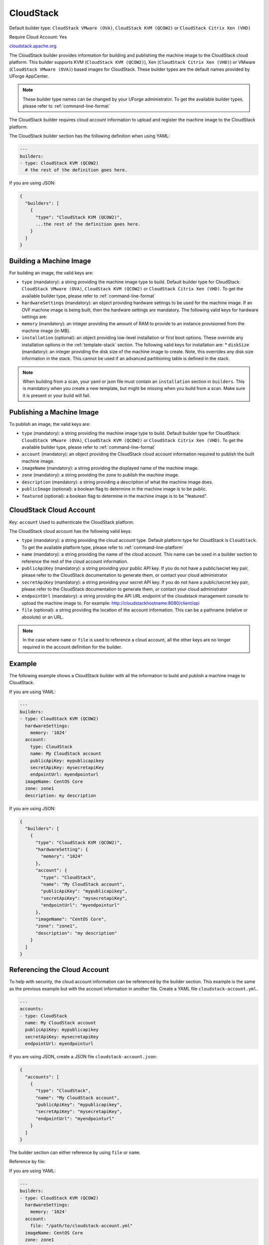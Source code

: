 .. Copyright (c) 2007-2018 UShareSoft, All rights reserved

.. _builder-cloudstack:

CloudStack
==========

Default builder type: ``CloudStack VMware (OVA)``, ``CloudStack KVM (QCOW2)`` or ``CloudStack Citrix Xen (VHD)``

Require Cloud Account: Yes

`cloudstack.apache.org <http://cloudstack.apache.org>`_

The CloudStack builder provides information for building and publishing the machine image to the CloudStack cloud platform. This builder supports KVM (``CloudStack KVM (QCOW2)``), Xen (``CloudStack Citrix Xen (VHD)``) or VMware (``CloudStack VMware (OVA)``) based images for CloudStack.
These builder types are the default names provided by UForge AppCenter.

.. note:: These builder type names can be changed by your UForge administrator. To get the available builder types, please refer to :ref:`command-line-format`


The CloudStack builder requires cloud account information to upload and register the machine image to the CloudStack platform.

The CloudStack builder section has the following definition when using YAML:

.. code-block:: yaml

  ---
  builders:
  - type: CloudStack KVM (QCOW2)
    # the rest of the definition goes here.

If you are using JSON:

.. code-block:: javascript

	{
	  "builders": [
	    {
	      "type": "CloudStack KVM (QCOW2)",
	      ...the rest of the definition goes here.
	    }
	  ]
	}

Building a Machine Image
------------------------

For building an image, the valid keys are:

* ``type`` (mandatory): a string providing the machine image type to build. Default builder type for CloudStack: ``CloudStack VMware (OVA)``, ``CloudStack KVM (QCOW2)`` or ``CloudStack Citrix Xen (VHD)``. To get the available builder type, please refer to :ref:`command-line-format`
* ``hardwareSettings`` (mandatory): an object providing hardware settings to be used for the machine image. If an OVF machine image is being built, then the hardware settings are mandatory. The following valid keys for hardware settings are:
* ``memory`` (mandatory): an integer providing the amount of RAM to provide to an instance provisioned from the machine image (in MB).
* ``installation`` (optional): an object providing low-level installation or first boot options. These override any installation options in the :ref:`template-stack` section. The following valid keys for installation are:
  * ``diskSize`` (mandatory): an integer providing the disk size of the machine image to create. Note, this overrides any disk size information in the stack. This cannot be used if an advanced partitioning table is defined in the stack.

.. note:: When building from a scan, your yaml or json file must contain an ``installation`` section in ``builders``. This is mandatory when you create a new template, but might be missing when you build from a scan. Make sure it is present or your build will fail.

Publishing a Machine Image
--------------------------

To publish an image, the valid keys are:

* ``type`` (mandatory): a string providing the machine image type to build. Default builder type for CloudStack: ``CloudStack VMware (OVA)``, ``CloudStack KVM (QCOW2)`` or ``CloudStack Citrix Xen (VHD)``. To get the available builder type, please refer to :ref:`command-line-format`
* ``account`` (mandatory): an object providing the CloudStack cloud account information required to publish the built machine image.
* ``imageName`` (mandatory): a string providing the displayed name of the machine image.
* ``zone`` (mandatory): a string providing the zone to publish the machine image.
* ``description`` (mandatory): a string providing a description of what the machine image does.
* ``publicImage`` (optional): a boolean flag to determine in the machine image is to be public.
* ``featured`` (optional): a boolean flag to determine in the machine image is to be "featured".

CloudStack Cloud Account
------------------------

Key: ``account``
Used to authenticate the CloudStack platform.

The CloudStack cloud account has the following valid keys:

* ``type`` (mandatory): a string providing the cloud account type. Default platform type for CloudStack is ``CloudStack``. To get the available platform type, please refer to :ref:`command-line-platform`
* ``name`` (mandatory): a string providing the name of the cloud account. This name can be used in a builder section to reference the rest of the cloud account information.
* ``publicApiKey`` (mandatory): a string providing your public API key. If you do not have a public/secret key pair, please refer to the CloudStack documentation to generate them, or contact your cloud administrator
* ``secretApiKey`` (mandatory): a string providing your secret API key. If you do not have a public/secret key pair, please refer to the CloudStack documentation to generate them, or contact your cloud administrator
* ``endpointUrl`` (mandatory): a string providing the API URL endpoint of the cloudstack management console to upload the machine image to. For example: http://cloudstackhostname:8080/client/api
* ``file`` (optional): a string providing the location of the account information. This can be a pathname (relative or absolute) or an URL.

.. note:: In the case where ``name`` or ``file`` is used to reference a cloud account, all the other keys are no longer required in the account definition for the builder.

Example
-------

The following example shows a CloudStack builder with all the information to build and publish a machine image to CloudStack.

If you are using YAML:

.. code-block:: yaml

  ---
  builders:
  - type: CloudStack KVM (QCOW2)
    hardwareSettings:
      memory: '1024'
    account:
      type: CloudStack
      name: My CloudStack account
      publicApiKey: mypublicapikey
      secretApiKey: mysecretapiKey
      endpointUrl: myendpointurl
    imageName: CentOS Core
    zone: zone1
    description: my description

If you are using JSON:

.. code-block:: json

  {
    "builders": [
      {
        "type": "CloudStack KVM (QCOW2)",
        "hardwareSetting": {
          "memory": "1024"
        },
        "account": {
          "type": "CloudStack",
          "name": "My CloudStack account",
          "publicApiKey": "mypublicapikey",
          "secretApiKey": "mysecretapiKey",
          "endpointUrl": "myendpointurl"
        },
        "imageName": "CentOS Core",
        "zone": "zone1",
        "description": "my description"
      }
    ]
  }

Referencing the Cloud Account
-----------------------------

To help with security, the cloud account information can be referenced by the builder section. This example is the same as the previous example but with the account information in another file. Create a YAML file ``cloudstack-account.yml``.

.. code-block:: yaml

  ---
  accounts:
  - type: CloudStack
    name: My CloudStack account
    publicApiKey: mypublicapikey
    secretApiKey: mysecretapiKey
    endpointUrl: myendpointurl

If you are using JSON, create a JSON file ``cloudstack-account.json``:

.. code-block:: json

  {
    "accounts": [
      {
        "type": "CloudStack",
        "name": "My CloudStack account",
        "publicApiKey": "mypublicapikey",
        "secretApiKey": "mysecretapiKey",
        "endpointUrl": "myendpointurl"
      }
    ]
  }

The builder section can either reference by using ``file`` or ``name``.

Reference by file:

If you are using YAML:

.. code-block:: yaml

  ---
  builders:
  - type: CloudStack KVM (QCOW2)
    hardwareSettings:
      memory: '1024'
    account:
      file: "/path/to/cloudstack-account.yml"
    imageName: CentOS Core
    zone: zone1
    description: my description

If you are using JSON:

.. code-block:: json

  {
    "builders": [
      {
        "type": "CloudStack KVM (QCOW2)",
        "hardwareSetting": {
          "memory": "1024"
        },
        "account": {
          "file": "/path/to/cloudstack-account.json"
        },
        "imageName": "CentOS Core",
        "zone": "zone1",
        "description": "my description"
      }
    ]
  }

Reference by name, note the cloud account must already be created by using ``account create``.

If you are using YAML:

.. code-block:: yaml

  ---
  builders:
  - type: CloudStack KVM (QCOW2)
    hardwareSettings:
      memory: '1024'
    account:
      name: My CloudStack Account
    imageName: CentOS Core
    zone: zone1
    description: my description

If you are using JSON:

.. code-block:: json

  {
    "builders": [
      {
        "type": "CloudStack KVM (QCOW2)",
        "hardwareSetting": {
          "memory": "1024"
        },

        "account": {
          "name": "My CloudStack Account"
        },
        "imageName": "CentOS Core",
        "zone": "zone1",
        "description": "my description"
      }
    ]
  }

